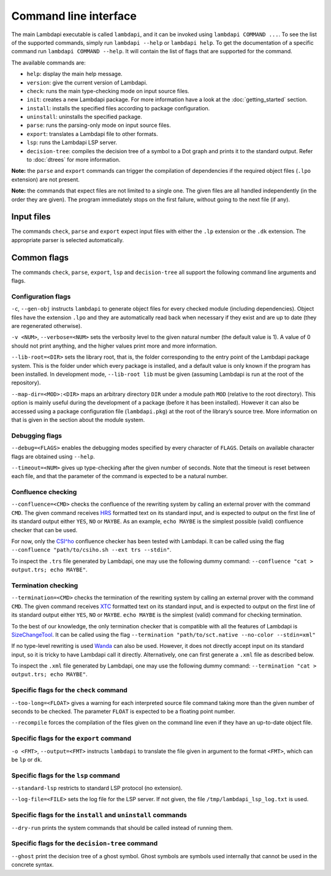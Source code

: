 Command line interface
======================

The main Lambdapi executable is called ``lambdapi``, and it can be
invoked using ``lambdapi COMMAND ...``. To see the list of the supported
commands, simply run ``lambdapi --help`` or ``lambdapi help``. To get
the documentation of a specific command run ``lambdapi COMMAND --help``.
It will contain the list of flags that are supported for the command.

The available commands are:

* ``help``: display the main help message.
* ``version``: give the current version of Lambdapi.
* ``check``: runs the main type-checking mode on input source files.
* ``init``: creates a new Lambdapi package. For more information have a look at
  the :doc:`getting_started` section.
* ``install``: installs the specified files according to package configuration.
* ``uninstall``: uninstalls the specified package.
* ``parse``: runs the parsing-only mode on input source files.
* ``export``: translates a Lambdapi file to other formats.
* ``lsp``: runs the Lambdapi LSP server.
* ``decision-tree``: compiles the decision tree of a symbol to a Dot graph and
  prints it to the standard output. Refer to :doc:`dtrees` for more
  information.

**Note:** the ``parse`` and ``export`` commands can trigger the
compilation of dependencies if the required object files (``.lpo``
extension) are not present.

**Note:** the commands that expect files are not limited to a single one.
The given files are all handled independently (in the order they are
given). The program immediately stops on the first failure, without
going to the next file (if any).

Input files
-----------

The commands ``check``, ``parse`` and ``export`` expect input files
with either the ``.lp`` extension or the ``.dk`` extension.
The appropriate parser is selected automatically.

Common flags
------------

The commands ``check``, ``parse``, ``export``, ``lsp`` and
``decision-tree`` all support the following command line arguments and
flags.

Configuration flags
^^^^^^^^^^^^^^^^^^^

``-c``, ``--gen-obj`` instructs ``lambdapi`` to generate object files
for every checked module (including dependencies). Object files have
the extension ``.lpo`` and they are automatically read back when
necessary if they exist and are up to date (they are regenerated
otherwise).

``-v <NUM>``, ``--verbose=<NUM>`` sets the verbosity level to the given natural
number (the default value is 1). A value of 0 should not print
anything, and the higher values print more and more information.

``--lib-root=<DIR>`` sets the library root, that is, the folder
corresponding to the entry point of the Lambdapi package system. This
is the folder under which every package is installed, and a default
value is only known if the program has been installed. In development
mode, ``--lib-root lib`` must be given (assuming Lambdapi is run at
the root of the repository).

``--map-dir=<MOD>:<DIR>`` maps an arbitrary directory ``DIR`` under a
module path ``MOD`` (relative to the root directory). This option is
mainly useful during the development of a package (before it has been
installed). However it can also be accessed using a package
configuration file (``lambdapi.pkg``) at the root of the library’s
source tree. More information on that is given in the section about
the module system.

Debugging flags
^^^^^^^^^^^^^^^

``--debug=<FLAGS>`` enables the debugging modes specified by every
character of ``FLAGS``. Details on available character flags are
obtained using ``--help``.

``--timeout=<NUM>`` gives up type-checking after the given number of
seconds.  Note that the timeout is reset between each file, and that
the parameter of the command is expected to be a natural number.

Confluence checking
^^^^^^^^^^^^^^^^^^^

``--confluence=<CMD>`` checks the confluence of the rewriting system by
calling an external prover with the command ``CMD``. The given command
receives `HRS`_ formatted text on its standard input, and is expected
to output on the first line of its standard output either ``YES``,
``NO`` or ``MAYBE``.  As an example, ``echo MAYBE`` is the simplest
possible (valid) confluence checker that can be used.


For now, only the `CSI^ho`_ confluence checker has been tested with Lambdapi. It
can be called using the flag
``--confluence "path/to/csiho.sh --ext trs --stdin"``.

To inspect the ``.trs`` file generated by Lambdapi, one may use the
following dummy command:
``--confluence "cat > output.trs; echo MAYBE"``.

Termination checking
^^^^^^^^^^^^^^^^^^^^

``--termination=<CMD>`` checks the termination of the rewriting system
by calling an external prover with the command ``CMD``. The given
command receives `XTC`_ formatted text on its standard input, and is
expected to output on the first line of its standard output either
``YES``, ``NO`` or ``MAYBE``.  ``echo MAYBE`` is the simplest (valid)
command for checking termination.

To the best of our knowledge, the only termination checker that is
compatible with all the features of Lambdapi is
`SizeChangeTool <https://github.com/Deducteam/SizeChangeTool>`__. It
can be called using the flag
``--termination "path/to/sct.native --no-color --stdin=xml"``

If no type-level rewriting is used
`Wanda <http://wandahot.sourceforge.net/>`_ can also be used.
However, it does not directly accept input on its standard input, so it
is tricky to have Lambdapi call it directly. Alternatively, one can
first generate a ``.xml`` file as described below.

To inspect the ``.xml`` file generated by Lambdapi, one may use the
following dummy command:
``--termination "cat > output.trs; echo MAYBE"``.

Specific flags for the ``check`` command
^^^^^^^^^^^^^^^^^^^^^^^^^^^^^^^^^^^^^^^^

``--too-long=<FLOAT>`` gives a warning for each interpreted source
file command taking more than the given number of seconds to be
checked. The parameter ``FLOAT`` is expected to be a floating point
number.

``--recompile`` forces the compilation of the files given on the
command line even if they have an up-to-date object file.

Specific flags for the ``export`` command
^^^^^^^^^^^^^^^^^^^^^^^^^^^^^^^^^^^^^^^^^

``-o <FMT>``, ``--output=<FMT>`` instructs ``lambdapi`` to translate
the file given in argument to the format ``<FMT>``, which can be
``lp`` or ``dk``.

Specific flags for the ``lsp`` command
^^^^^^^^^^^^^^^^^^^^^^^^^^^^^^^^^^^^^^

``--standard-lsp`` restricts to standard LSP protocol (no extension).

``--log-file=<FILE>`` sets the log file for the LSP server. If not
given, the file ``/tmp/lambdapi_lsp_log.txt`` is used.

Specific flags for the ``install`` and ``uninstall`` commands
^^^^^^^^^^^^^^^^^^^^^^^^^^^^^^^^^^^^^^^^^^^^^^^^^^^^^^^^^^^^^

``--dry-run`` prints the system commands that should be called instead
of running them.

Specific flags for the ``decision-tree`` command
^^^^^^^^^^^^^^^^^^^^^^^^^^^^^^^^^^^^^^^^^^^^^^^^

``--ghost`` print the decision tree of a ghost symbol. Ghost symbols
are symbols used internally that cannot be used in the concrete
syntax.

.. _HRS: http://project-coco.uibk.ac.at/problems/hrs.php
.. _CSI^ho: http://cl-informatik.uibk.ac.at/software/csi/ho/
.. _XTC: http://cl2-informatik.uibk.ac.at/mercurial.cgi/TPDB/raw-file/tip/xml/xtc.xsd
